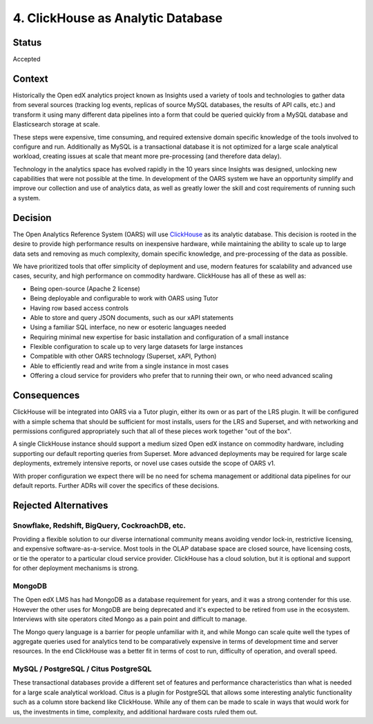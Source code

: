 4. ClickHouse as Analytic Database
##################################

Status
******

Accepted

Context
*******

Historically the Open edX analytics project known as Insights used a variety of tools and technologies to
gather data from several sources (tracking log events, replicas of source MySQL databases, the results
of API calls, etc.) and transform it using many different data pipelines into a form that could be queried
quickly from a MySQL database and Elasticsearch storage at scale.

These steps were expensive, time
consuming, and required extensive domain specific knowledge of the tools involved to configure and run.
Additionally as MySQL is a transactional database it is not optimized for a large scale analytical
workload, creating issues at scale that meant more pre-processing (and therefore data delay).

Technology in the analytics space has evolved rapidly in the 10 years since Insights was designed,
unlocking new capabilities that were not possible at the time. In development of the OARS system we
have an opportunity simplify and improve our collection and use of analytics data, as well as greatly
lower the skill and cost requirements of running such a system.

Decision
********

The Open Analytics Reference System (OARS) will use `ClickHouse`_ as its analytic database. This
decision is rooted in the desire to provide high performance results on inexpensive hardware, while
maintaining the ability to scale up to large data sets and removing as much complexity, domain specific
knowledge, and pre-processing of the data as possible.

We have prioritized tools that offer simplicity of deployment and use, modern features for scalability
and advanced use cases, security, and high performance on commodity hardware. ClickHouse has all of these
as well as:

- Being open-source (Apache 2 license)
- Being deployable and configurable to work with OARS using Tutor
- Having row based access controls
- Able to store and query JSON documents, such as our xAPI statements
- Using a familiar SQL interface, no new or esoteric languages needed
- Requiring minimal new expertise for basic installation and configuration of a small instance
- Flexible configuration to scale up to very large datasets for large instances
- Compatible with other OARS technology (Superset, xAPI, Python)
- Able to efficiently read and write from a single instance in most cases
- Offering a cloud service for providers who prefer that to running their own, or who need advanced
  scaling


.. _ClickHouse: https://clickhouse.com/


Consequences
************

ClickHouse will be integrated into OARS via a Tutor plugin, either its own or as part of the LRS
plugin. It will be configured with a simple schema that should be sufficient for most installs,
users for the LRS and Superset, and with networking and permissions configured appropriately
such that all of these pieces work together "out of the box".

A single ClickHouse instance should support a medium sized Open edX instance on commodity hardware,
including supporting our default reporting queries from Superset. More advanced deployments may be
required for large scale deployments, extremely intensive reports, or novel use cases outside the scope
of OARS v1.

With proper configuration we expect there will be no need for schema management or additional data
pipelines for our default reports. Further ADRs will cover the specifics of these decisions.


Rejected Alternatives
*********************

Snowflake, Redshift, BigQuery, CockroachDB, etc.
------------------------------------------------
Providing a flexible solution to our diverse international community means avoiding vendor lock-in,
restrictive licensing, and expensive software-as-a-service. Most tools in the OLAP database space are
closed source, have licensing costs, or tie the operator to a particular cloud service provider.
ClickHouse has a cloud solution, but it is optional and support for other deployment mechanisms is
strong.

MongoDB
-------
The Open edX LMS has had MongoDB as a database requirement for years, and it was a strong contender for
this use. However the other uses for MongoDB are being deprecated and it's expected to be retired from
use in the ecosystem. Interviews with site operators cited Mongo as a pain point and difficult to
manage.

The Mongo query language is a barrier for people unfamiliar with it, and while Mongo can scale
quite well the types of aggregate queries used for analytics tend to be comparatively expensive in terms
of development time and server resources. In the end ClickHouse was a better fit in terms of cost to run,
difficulty of operation, and overall speed.

MySQL / PostgreSQL / Citus PostgreSQL
-------------------------------------
These transactional databases provide a different set of features and performance characteristics than
what is needed for a large scale analytical workload. Citus is a plugin for PostgreSQL that allows some
interesting analytic functionality such as a column store backend like ClickHouse. While any of them can
be made to scale in ways that would work for us, the investments in time, complexity, and additional
hardware costs ruled them out.
